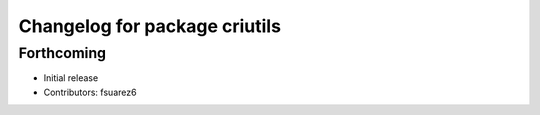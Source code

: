 ^^^^^^^^^^^^^^^^^^^^^^^^^^^^^^
Changelog for package criutils
^^^^^^^^^^^^^^^^^^^^^^^^^^^^^^

Forthcoming
-----------
* Initial release
* Contributors: fsuarez6
